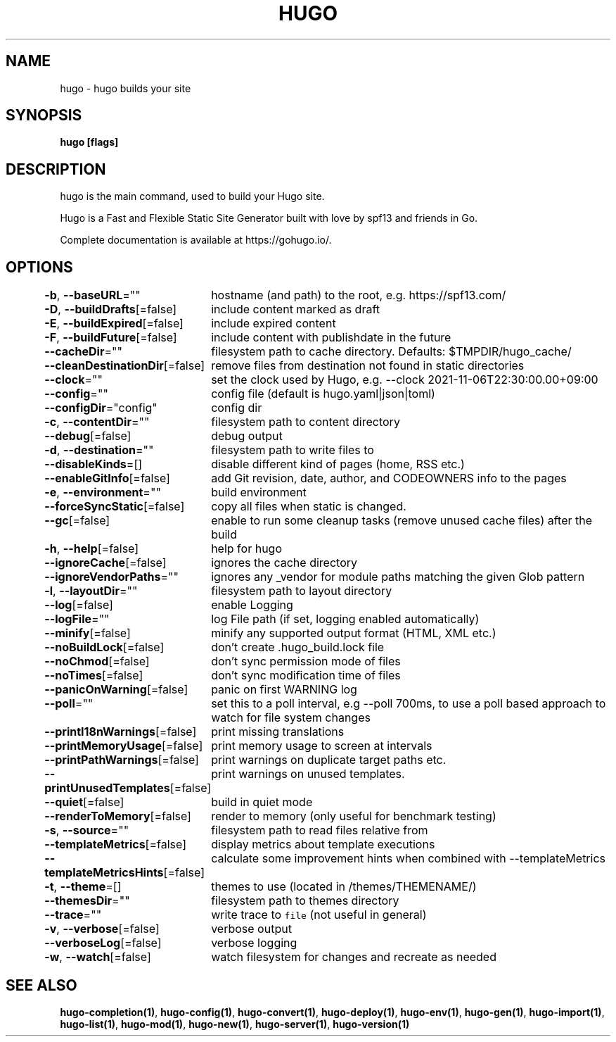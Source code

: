 .nh
.TH "HUGO" "1" "Mar 2023" "Hugo 0.111.3" "Hugo Manual"

.SH NAME
.PP
hugo - hugo builds your site


.SH SYNOPSIS
.PP
\fBhugo [flags]\fP


.SH DESCRIPTION
.PP
hugo is the main command, used to build your Hugo site.

.PP
Hugo is a Fast and Flexible Static Site Generator
built with love by spf13 and friends in Go.

.PP
Complete documentation is available at https://gohugo.io/.


.SH OPTIONS
.PP
\fB-b\fP, \fB--baseURL\fP=""
	hostname (and path) to the root, e.g. https://spf13.com/

.PP
\fB-D\fP, \fB--buildDrafts\fP[=false]
	include content marked as draft

.PP
\fB-E\fP, \fB--buildExpired\fP[=false]
	include expired content

.PP
\fB-F\fP, \fB--buildFuture\fP[=false]
	include content with publishdate in the future

.PP
\fB--cacheDir\fP=""
	filesystem path to cache directory. Defaults: $TMPDIR/hugo_cache/

.PP
\fB--cleanDestinationDir\fP[=false]
	remove files from destination not found in static directories

.PP
\fB--clock\fP=""
	set the clock used by Hugo, e.g. --clock 2021-11-06T22:30:00.00+09:00

.PP
\fB--config\fP=""
	config file (default is hugo.yaml|json|toml)

.PP
\fB--configDir\fP="config"
	config dir

.PP
\fB-c\fP, \fB--contentDir\fP=""
	filesystem path to content directory

.PP
\fB--debug\fP[=false]
	debug output

.PP
\fB-d\fP, \fB--destination\fP=""
	filesystem path to write files to

.PP
\fB--disableKinds\fP=[]
	disable different kind of pages (home, RSS etc.)

.PP
\fB--enableGitInfo\fP[=false]
	add Git revision, date, author, and CODEOWNERS info to the pages

.PP
\fB-e\fP, \fB--environment\fP=""
	build environment

.PP
\fB--forceSyncStatic\fP[=false]
	copy all files when static is changed.

.PP
\fB--gc\fP[=false]
	enable to run some cleanup tasks (remove unused cache files) after the build

.PP
\fB-h\fP, \fB--help\fP[=false]
	help for hugo

.PP
\fB--ignoreCache\fP[=false]
	ignores the cache directory

.PP
\fB--ignoreVendorPaths\fP=""
	ignores any _vendor for module paths matching the given Glob pattern

.PP
\fB-l\fP, \fB--layoutDir\fP=""
	filesystem path to layout directory

.PP
\fB--log\fP[=false]
	enable Logging

.PP
\fB--logFile\fP=""
	log File path (if set, logging enabled automatically)

.PP
\fB--minify\fP[=false]
	minify any supported output format (HTML, XML etc.)

.PP
\fB--noBuildLock\fP[=false]
	don't create .hugo_build.lock file

.PP
\fB--noChmod\fP[=false]
	don't sync permission mode of files

.PP
\fB--noTimes\fP[=false]
	don't sync modification time of files

.PP
\fB--panicOnWarning\fP[=false]
	panic on first WARNING log

.PP
\fB--poll\fP=""
	set this to a poll interval, e.g --poll 700ms, to use a poll based approach to watch for file system changes

.PP
\fB--printI18nWarnings\fP[=false]
	print missing translations

.PP
\fB--printMemoryUsage\fP[=false]
	print memory usage to screen at intervals

.PP
\fB--printPathWarnings\fP[=false]
	print warnings on duplicate target paths etc.

.PP
\fB--printUnusedTemplates\fP[=false]
	print warnings on unused templates.

.PP
\fB--quiet\fP[=false]
	build in quiet mode

.PP
\fB--renderToMemory\fP[=false]
	render to memory (only useful for benchmark testing)

.PP
\fB-s\fP, \fB--source\fP=""
	filesystem path to read files relative from

.PP
\fB--templateMetrics\fP[=false]
	display metrics about template executions

.PP
\fB--templateMetricsHints\fP[=false]
	calculate some improvement hints when combined with --templateMetrics

.PP
\fB-t\fP, \fB--theme\fP=[]
	themes to use (located in /themes/THEMENAME/)

.PP
\fB--themesDir\fP=""
	filesystem path to themes directory

.PP
\fB--trace\fP=""
	write trace to \fB\fCfile\fR (not useful in general)

.PP
\fB-v\fP, \fB--verbose\fP[=false]
	verbose output

.PP
\fB--verboseLog\fP[=false]
	verbose logging

.PP
\fB-w\fP, \fB--watch\fP[=false]
	watch filesystem for changes and recreate as needed


.SH SEE ALSO
.PP
\fBhugo-completion(1)\fP, \fBhugo-config(1)\fP, \fBhugo-convert(1)\fP, \fBhugo-deploy(1)\fP, \fBhugo-env(1)\fP, \fBhugo-gen(1)\fP, \fBhugo-import(1)\fP, \fBhugo-list(1)\fP, \fBhugo-mod(1)\fP, \fBhugo-new(1)\fP, \fBhugo-server(1)\fP, \fBhugo-version(1)\fP
